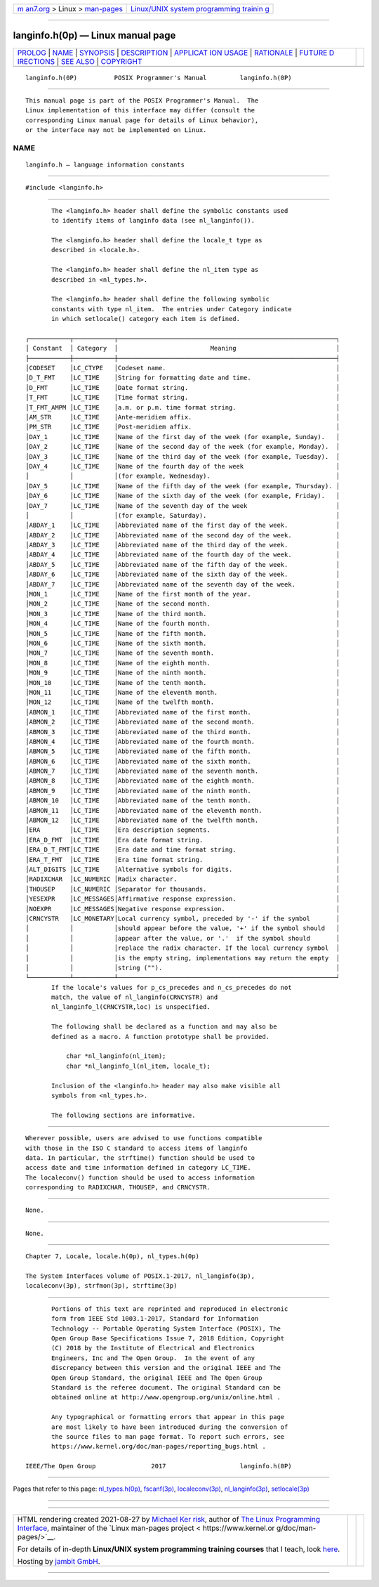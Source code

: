.. container:: page-top

.. container:: nav-bar

   +----------------------------------+----------------------------------+
   | `m                               | `Linux/UNIX system programming   |
   | an7.org <../../../index.html>`__ | trainin                          |
   | > Linux >                        | g <http://man7.org/training/>`__ |
   | `man-pages <../index.html>`__    |                                  |
   +----------------------------------+----------------------------------+

--------------

langinfo.h(0p) — Linux manual page
==================================

+-----------------------------------+-----------------------------------+
| `PROLOG <#PROLOG>`__ \|           |                                   |
| `NAME <#NAME>`__ \|               |                                   |
| `SYNOPSIS <#SYNOPSIS>`__ \|       |                                   |
| `DESCRIPTION <#DESCRIPTION>`__ \| |                                   |
| `APPLICAT                         |                                   |
| ION USAGE <#APPLICATION_USAGE>`__ |                                   |
| \| `RATIONALE <#RATIONALE>`__ \|  |                                   |
| `FUTURE D                         |                                   |
| IRECTIONS <#FUTURE_DIRECTIONS>`__ |                                   |
| \| `SEE ALSO <#SEE_ALSO>`__ \|    |                                   |
| `COPYRIGHT <#COPYRIGHT>`__        |                                   |
+-----------------------------------+-----------------------------------+
| .. container:: man-search-box     |                                   |
+-----------------------------------+-----------------------------------+

::

   langinfo.h(0P)          POSIX Programmer's Manual         langinfo.h(0P)


-----------------------------------------------------

::

          This manual page is part of the POSIX Programmer's Manual.  The
          Linux implementation of this interface may differ (consult the
          corresponding Linux manual page for details of Linux behavior),
          or the interface may not be implemented on Linux.

NAME
-------------------------------------------------

::

          langinfo.h — language information constants


---------------------------------------------------------

::

          #include <langinfo.h>


---------------------------------------------------------------

::

          The <langinfo.h> header shall define the symbolic constants used
          to identify items of langinfo data (see nl_langinfo()).

          The <langinfo.h> header shall define the locale_t type as
          described in <locale.h>.

          The <langinfo.h> header shall define the nl_item type as
          described in <nl_types.h>.

          The <langinfo.h> header shall define the following symbolic
          constants with type nl_item.  The entries under Category indicate
          in which setlocale() category each item is defined.

   ┌───────────┬───────────┬───────────────────────────────────────────────────────────┐
   │ Constant  │ Category  │                         Meaning                           │
   ├───────────┼───────────┼───────────────────────────────────────────────────────────┤
   │CODESET    │LC_CTYPE   │Codeset name.                                              │
   │D_T_FMT    │LC_TIME    │String for formatting date and time.                       │
   │D_FMT      │LC_TIME    │Date format string.                                        │
   │T_FMT      │LC_TIME    │Time format string.                                        │
   │T_FMT_AMPM │LC_TIME    │a.m. or p.m. time format string.                           │
   │AM_STR     │LC_TIME    │Ante-meridiem affix.                                       │
   │PM_STR     │LC_TIME    │Post-meridiem affix.                                       │
   │DAY_1      │LC_TIME    │Name of the first day of the week (for example, Sunday).   │
   │DAY_2      │LC_TIME    │Name of the second day of the week (for example, Monday).  │
   │DAY_3      │LC_TIME    │Name of the third day of the week (for example, Tuesday).  │
   │DAY_4      │LC_TIME    │Name of the fourth day of the week                         │
   │           │           │(for example, Wednesday).                                  │
   │DAY_5      │LC_TIME    │Name of the fifth day of the week (for example, Thursday). │
   │DAY_6      │LC_TIME    │Name of the sixth day of the week (for example, Friday).   │
   │DAY_7      │LC_TIME    │Name of the seventh day of the week                        │
   │           │           │(for example, Saturday).                                   │
   │ABDAY_1    │LC_TIME    │Abbreviated name of the first day of the week.             │
   │ABDAY_2    │LC_TIME    │Abbreviated name of the second day of the week.            │
   │ABDAY_3    │LC_TIME    │Abbreviated name of the third day of the week.             │
   │ABDAY_4    │LC_TIME    │Abbreviated name of the fourth day of the week.            │
   │ABDAY_5    │LC_TIME    │Abbreviated name of the fifth day of the week.             │
   │ABDAY_6    │LC_TIME    │Abbreviated name of the sixth day of the week.             │
   │ABDAY_7    │LC_TIME    │Abbreviated name of the seventh day of the week.           │
   │MON_1      │LC_TIME    │Name of the first month of the year.                       │
   │MON_2      │LC_TIME    │Name of the second month.                                  │
   │MON_3      │LC_TIME    │Name of the third month.                                   │
   │MON_4      │LC_TIME    │Name of the fourth month.                                  │
   │MON_5      │LC_TIME    │Name of the fifth month.                                   │
   │MON_6      │LC_TIME    │Name of the sixth month.                                   │
   │MON_7      │LC_TIME    │Name of the seventh month.                                 │
   │MON_8      │LC_TIME    │Name of the eighth month.                                  │
   │MON_9      │LC_TIME    │Name of the ninth month.                                   │
   │MON_10     │LC_TIME    │Name of the tenth month.                                   │
   │MON_11     │LC_TIME    │Name of the eleventh month.                                │
   │MON_12     │LC_TIME    │Name of the twelfth month.                                 │
   │ABMON_1    │LC_TIME    │Abbreviated name of the first month.                       │
   │ABMON_2    │LC_TIME    │Abbreviated name of the second month.                      │
   │ABMON_3    │LC_TIME    │Abbreviated name of the third month.                       │
   │ABMON_4    │LC_TIME    │Abbreviated name of the fourth month.                      │
   │ABMON_5    │LC_TIME    │Abbreviated name of the fifth month.                       │
   │ABMON_6    │LC_TIME    │Abbreviated name of the sixth month.                       │
   │ABMON_7    │LC_TIME    │Abbreviated name of the seventh month.                     │
   │ABMON_8    │LC_TIME    │Abbreviated name of the eighth month.                      │
   │ABMON_9    │LC_TIME    │Abbreviated name of the ninth month.                       │
   │ABMON_10   │LC_TIME    │Abbreviated name of the tenth month.                       │
   │ABMON_11   │LC_TIME    │Abbreviated name of the eleventh month.                    │
   │ABMON_12   │LC_TIME    │Abbreviated name of the twelfth month.                     │
   │ERA        │LC_TIME    │Era description segments.                                  │
   │ERA_D_FMT  │LC_TIME    │Era date format string.                                    │
   │ERA_D_T_FMT│LC_TIME    │Era date and time format string.                           │
   │ERA_T_FMT  │LC_TIME    │Era time format string.                                    │
   │ALT_DIGITS │LC_TIME    │Alternative symbols for digits.                            │
   │RADIXCHAR  │LC_NUMERIC │Radix character.                                           │
   │THOUSEP    │LC_NUMERIC │Separator for thousands.                                   │
   │YESEXPR    │LC_MESSAGES│Affirmative response expression.                           │
   │NOEXPR     │LC_MESSAGES│Negative response expression.                              │
   │CRNCYSTR   │LC_MONETARY│Local currency symbol, preceded by '-' if the symbol       │
   │           │           │should appear before the value, '+' if the symbol should   │
   │           │           │appear after the value, or '.'  if the symbol should       │
   │           │           │replace the radix character. If the local currency symbol  │
   │           │           │is the empty string, implementations may return the empty  │
   │           │           │string ("").                                               │
   └───────────┴───────────┴───────────────────────────────────────────────────────────┘
          If the locale's values for p_cs_precedes and n_cs_precedes do not
          match, the value of nl_langinfo(CRNCYSTR) and
          nl_langinfo_l(CRNCYSTR,loc) is unspecified.

          The following shall be declared as a function and may also be
          defined as a macro. A function prototype shall be provided.

              char *nl_langinfo(nl_item);
              char *nl_langinfo_l(nl_item, locale_t);

          Inclusion of the <langinfo.h> header may also make visible all
          symbols from <nl_types.h>.

          The following sections are informative.


---------------------------------------------------------------------------

::

          Wherever possible, users are advised to use functions compatible
          with those in the ISO C standard to access items of langinfo
          data. In particular, the strftime() function should be used to
          access date and time information defined in category LC_TIME.
          The localeconv() function should be used to access information
          corresponding to RADIXCHAR, THOUSEP, and CRNCYSTR.


-----------------------------------------------------------

::

          None.


---------------------------------------------------------------------------

::

          None.


---------------------------------------------------------

::

          Chapter 7, Locale, locale.h(0p), nl_types.h(0p)

          The System Interfaces volume of POSIX.1‐2017, nl_langinfo(3p),
          localeconv(3p), strfmon(3p), strftime(3p)


-----------------------------------------------------------

::

          Portions of this text are reprinted and reproduced in electronic
          form from IEEE Std 1003.1-2017, Standard for Information
          Technology -- Portable Operating System Interface (POSIX), The
          Open Group Base Specifications Issue 7, 2018 Edition, Copyright
          (C) 2018 by the Institute of Electrical and Electronics
          Engineers, Inc and The Open Group.  In the event of any
          discrepancy between this version and the original IEEE and The
          Open Group Standard, the original IEEE and The Open Group
          Standard is the referee document. The original Standard can be
          obtained online at http://www.opengroup.org/unix/online.html .

          Any typographical or formatting errors that appear in this page
          are most likely to have been introduced during the conversion of
          the source files to man page format. To report such errors, see
          https://www.kernel.org/doc/man-pages/reporting_bugs.html .

   IEEE/The Open Group               2017                    langinfo.h(0P)

--------------

Pages that refer to this page:
`nl_types.h(0p) <../man0/nl_types.h.0p.html>`__, 
`fscanf(3p) <../man3/fscanf.3p.html>`__, 
`localeconv(3p) <../man3/localeconv.3p.html>`__, 
`nl_langinfo(3p) <../man3/nl_langinfo.3p.html>`__, 
`setlocale(3p) <../man3/setlocale.3p.html>`__

--------------

--------------

.. container:: footer

   +-----------------------+-----------------------+-----------------------+
   | HTML rendering        |                       | |Cover of TLPI|       |
   | created 2021-08-27 by |                       |                       |
   | `Michael              |                       |                       |
   | Ker                   |                       |                       |
   | risk <https://man7.or |                       |                       |
   | g/mtk/index.html>`__, |                       |                       |
   | author of `The Linux  |                       |                       |
   | Programming           |                       |                       |
   | Interface <https:     |                       |                       |
   | //man7.org/tlpi/>`__, |                       |                       |
   | maintainer of the     |                       |                       |
   | `Linux man-pages      |                       |                       |
   | project <             |                       |                       |
   | https://www.kernel.or |                       |                       |
   | g/doc/man-pages/>`__. |                       |                       |
   |                       |                       |                       |
   | For details of        |                       |                       |
   | in-depth **Linux/UNIX |                       |                       |
   | system programming    |                       |                       |
   | training courses**    |                       |                       |
   | that I teach, look    |                       |                       |
   | `here <https://ma     |                       |                       |
   | n7.org/training/>`__. |                       |                       |
   |                       |                       |                       |
   | Hosting by `jambit    |                       |                       |
   | GmbH                  |                       |                       |
   | <https://www.jambit.c |                       |                       |
   | om/index_en.html>`__. |                       |                       |
   +-----------------------+-----------------------+-----------------------+

--------------

.. container:: statcounter

   |Web Analytics Made Easy - StatCounter|

.. |Cover of TLPI| image:: https://man7.org/tlpi/cover/TLPI-front-cover-vsmall.png
   :target: https://man7.org/tlpi/
.. |Web Analytics Made Easy - StatCounter| image:: https://c.statcounter.com/7422636/0/9b6714ff/1/
   :class: statcounter
   :target: https://statcounter.com/
